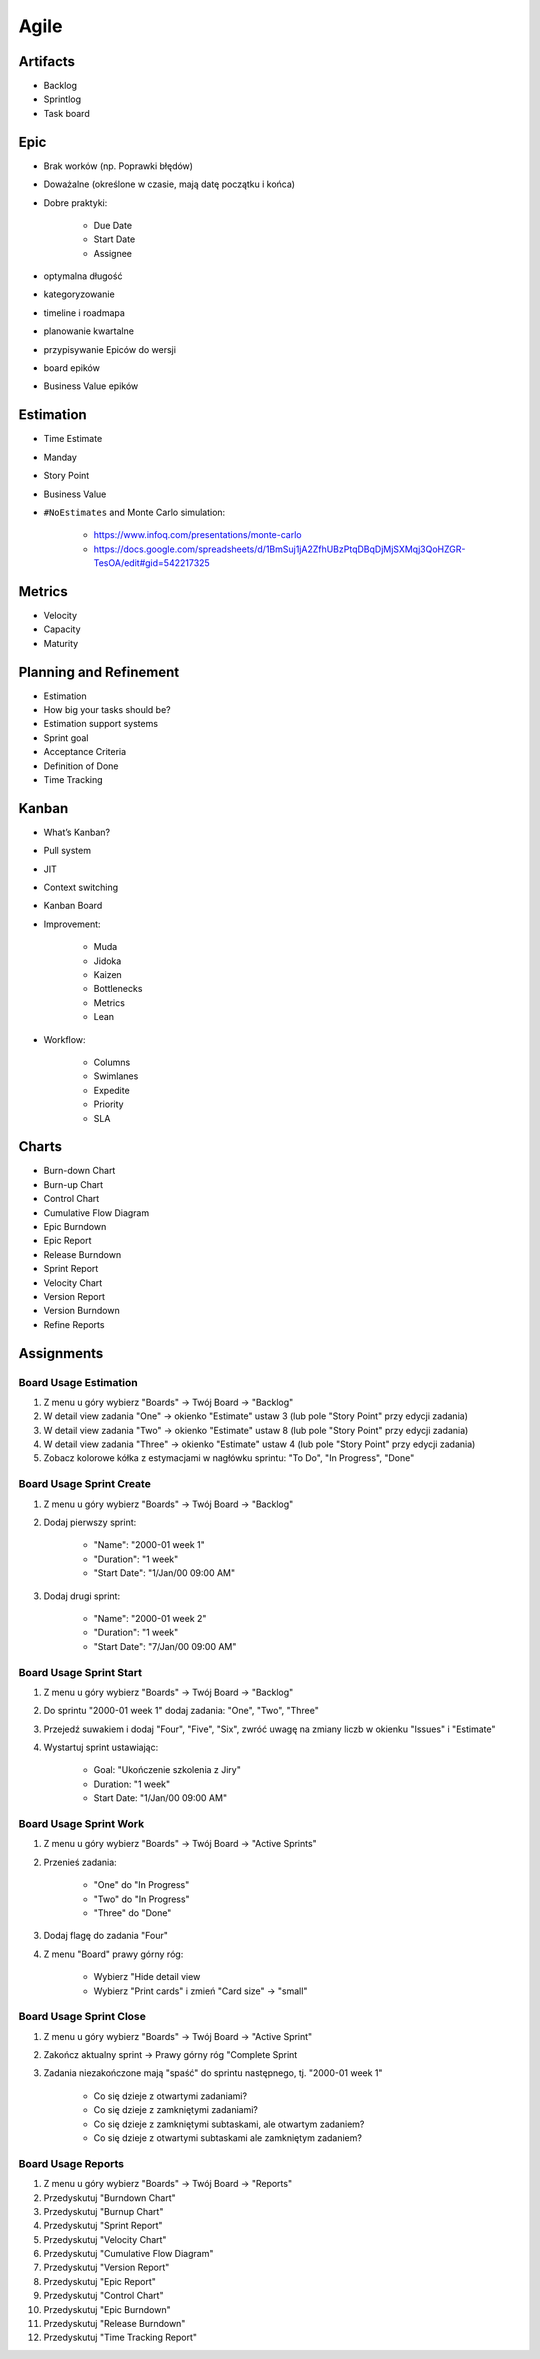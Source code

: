 *****
Agile
*****


Artifacts
=========
- Backlog
- Sprintlog
- Task board


Epic
====
- Brak worków (np. Poprawki błędów)
- Doważalne (określone w czasie, mają datę początku i końca)
- Dobre praktyki:

    - Due Date
    - Start Date
    - Assignee

- optymalna długość
- kategoryzowanie
- timeline i roadmapa
- planowanie kwartalne
- przypisywanie Epiców do wersji
- board epików
- Business Value epików


Estimation
==========
- Time Estimate
- Manday
- Story Point
- Business Value
- ``#NoEstimates`` and Monte Carlo simulation:

    * https://www.infoq.com/presentations/monte-carlo
    * https://docs.google.com/spreadsheets/d/1BmSuj1jA2ZfhUBzPtqDBqDjMjSXMqj3QoHZGR-TesOA/edit#gid=542217325


Metrics
=======
- Velocity
- Capacity
- Maturity


Planning and Refinement
=======================
- Estimation
- How big your tasks should be?
- Estimation support systems
- Sprint goal
- Acceptance Criteria
- Definition of Done
- Time Tracking


Kanban
======
- What’s Kanban?
- Pull system
- JIT
- Context switching
- Kanban Board
- Improvement:

    - Muda
    - Jidoka
    - Kaizen
    - Bottlenecks
    - Metrics
    - Lean

- Workflow:

    - Columns
    - Swimlanes
    - Expedite
    - Priority
    - SLA


Charts
======
- Burn-down Chart
- Burn-up Chart
- Control Chart
- Cumulative Flow Diagram
- Epic Burndown
- Epic Report
- Release Burndown
- Sprint Report
- Velocity Chart
- Version Report
- Version Burndown
- Refine Reports


Assignments
===========

Board Usage Estimation
----------------------
#. Z menu u góry wybierz "Boards" -> Twój Board -> "Backlog"
#. W detail view zadania "One" -> okienko "Estimate" ustaw 3 (lub pole "Story Point" przy edycji zadania)
#. W detail view zadania "Two" -> okienko "Estimate" ustaw 8 (lub pole "Story Point" przy edycji zadania)
#. W detail view zadania "Three" -> okienko "Estimate" ustaw 4 (lub pole "Story Point" przy edycji zadania)
#. Zobacz kolorowe kółka z estymacjami w nagłówku sprintu: "To Do", "In Progress", "Done"

Board Usage Sprint Create
-------------------------
#. Z menu u góry wybierz "Boards" -> Twój Board -> "Backlog"
#. Dodaj pierwszy sprint:

    - "Name": "2000-01 week 1"
    - "Duration": "1 week"
    - "Start Date": "1/Jan/00 09:00 AM"

#. Dodaj drugi sprint:

    - "Name": "2000-01 week 2"
    - "Duration": "1 week"
    - "Start Date": "7/Jan/00 09:00 AM"

Board Usage Sprint Start
------------------------
#. Z menu u góry wybierz "Boards" -> Twój Board -> "Backlog"
#. Do sprintu "2000-01 week 1" dodaj zadania: "One", "Two", "Three"
#. Przejedź suwakiem i dodaj "Four", "Five", "Six", zwróć uwagę na zmiany liczb w okienku "Issues" i "Estimate"
#. Wystartuj sprint ustawiając:

    - Goal: "Ukończenie szkolenia z Jiry"
    - Duration: "1 week"
    - Start Date: "1/Jan/00 09:00 AM"

Board Usage Sprint Work
-----------------------
#. Z menu u góry wybierz "Boards" -> Twój Board -> "Active Sprints"
#. Przenieś zadania:

    - "One" do "In Progress"
    - "Two" do "In Progress"
    - "Three" do "Done"

#. Dodaj flagę do zadania "Four"
#. Z menu "Board" prawy górny róg:

    - Wybierz "Hide detail view
    - Wybierz "Print cards" i zmień "Card size" -> "small"

Board Usage Sprint Close
------------------------
#. Z menu u góry wybierz "Boards" -> Twój Board -> "Active Sprint"
#. Zakończ aktualny sprint -> Prawy górny róg "Complete Sprint
#. Zadania niezakończone mają "spaść" do sprintu następnego, tj. "2000-01 week 1"

    - Co się dzieje z otwartymi zadaniami?
    - Co się dzieje z zamkniętymi zadaniami?
    - Co się dzieje z zamkniętymi subtaskami, ale otwartym zadaniem?
    - Co się dzieje z otwartymi subtaskami ale zamkniętym zadaniem?

Board Usage Reports
-------------------
#. Z menu u góry wybierz "Boards" -> Twój Board -> "Reports"
#. Przedyskutuj "Burndown Chart"
#. Przedyskutuj "Burnup Chart"
#. Przedyskutuj "Sprint Report"
#. Przedyskutuj "Velocity Chart"
#. Przedyskutuj "Cumulative Flow Diagram"
#. Przedyskutuj "Version Report"
#. Przedyskutuj "Epic Report"
#. Przedyskutuj "Control Chart"
#. Przedyskutuj "Epic Burndown"
#. Przedyskutuj "Release Burndown"
#. Przedyskutuj "Time Tracking Report"
